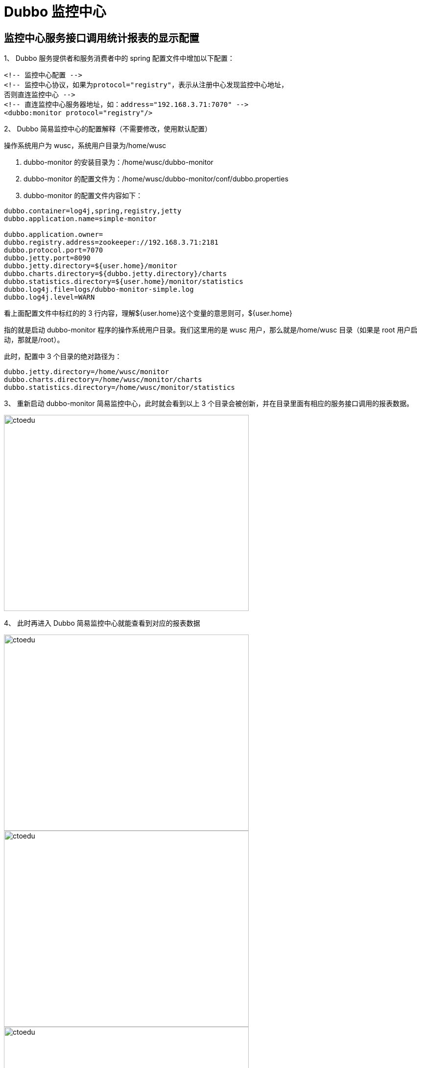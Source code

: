 = Dubbo 监控中心

==  监控中心服务接口调用统计报表的显示配置

1、 Dubbo 服务提供者和服务消费者中的 spring 配置文件中增加以下配置：


```
<!-- 监控中心配置 -->
<!-- 监控中心协议，如果为protocol="registry"，表示从注册中心发现监控中心地址，
否则直连监控中心 -->
<!-- 直连监控中心服务器地址，如：address="192.168.3.71:7070" -->
<dubbo:monitor protocol="registry"/>
```


2、 Dubbo 简易监控中心的配置解释（不需要修改，使用默认配置）

操作系统用户为 wusc，系统用户目录为/home/wusc


. dubbo-monitor 的安装目录为：/home/wusc/dubbo-monitor
. dubbo-monitor 的配置文件为：/home/wusc/dubbo-monitor/conf/dubbo.properties
. dubbo-monitor 的配置文件内容如下：

```
dubbo.container=log4j,spring,registry,jetty
dubbo.application.name=simple-monitor

dubbo.application.owner=
dubbo.registry.address=zookeeper://192.168.3.71:2181
dubbo.protocol.port=7070
dubbo.jetty.port=8090
dubbo.jetty.directory=${user.home}/monitor
dubbo.charts.directory=${dubbo.jetty.directory}/charts
dubbo.statistics.directory=${user.home}/monitor/statistics
dubbo.log4j.file=logs/dubbo-monitor-simple.log
dubbo.log4j.level=WARN

```

看上面配置文件中标红的的 3 行内容，理解${user.home}这个变量的意思则可，${user.home}

指的就是启动 dubbo-monitor 程序的操作系统用户目录。我们这里用的是 wusc 用户，那么就是/home/wusc 目录（如果是 root 用户启动，那就是/root）。

此时，配置中 3 个目录的绝对路径为：

```
dubbo.jetty.directory=/home/wusc/monitor
dubbo.charts.directory=/home/wusc/monitor/charts
dubbo.statistics.directory=/home/wusc/monitor/statistics
```

3、 重新启动 dubbo-monitor 简易监控中心，此时就会看到以上 3 个目录会被创新，并在目录里面有相应的服务接口调用的报表数据。


image::https://github.com/csy512889371/learnDoc/blob/master/image/2018/zz/196.png?raw=true[ctoedu,500,400]


4、 此时再进入 Dubbo 简易监控中心就能查看到对应的报表数据


image::https://github.com/csy512889371/learnDoc/blob/master/image/2018/zz/197.png?raw=true[ctoedu,500,400]

image::https://github.com/csy512889371/learnDoc/blob/master/image/2018/zz/198.png?raw=true[ctoedu,500,400]


image::https://github.com/csy512889371/learnDoc/blob/master/image/2018/zz/199.png?raw=true[ctoedu,500,400]


